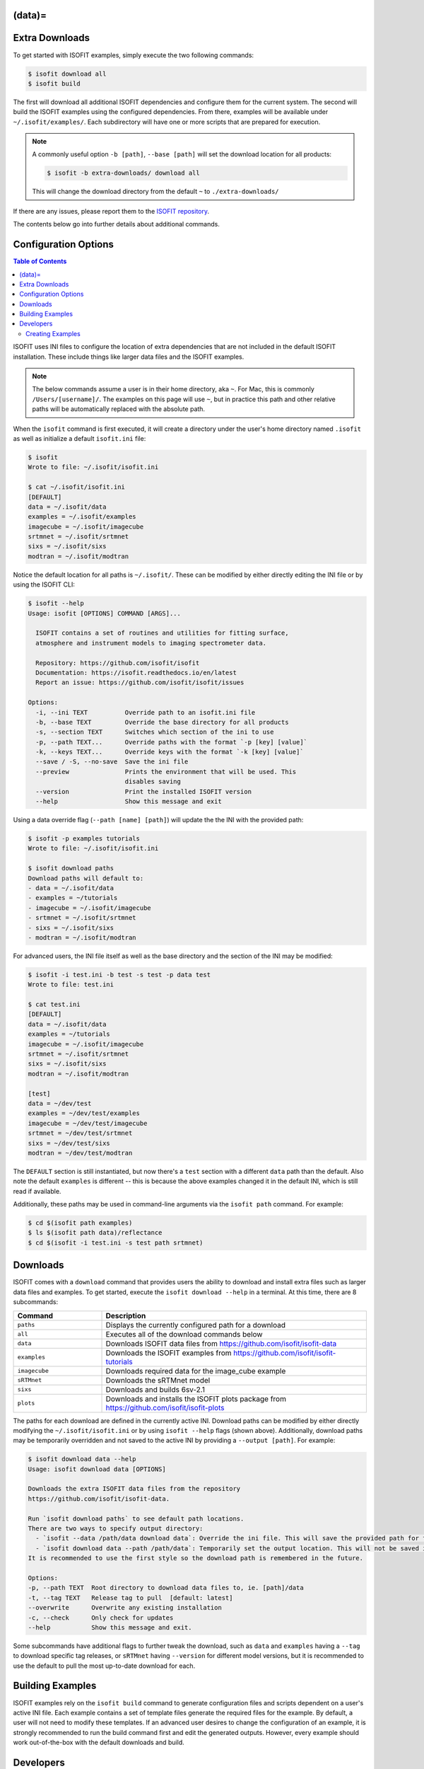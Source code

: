 .. _data:
(data)=
===============
Extra Downloads
===============

To get started with ISOFIT examples, simply execute the two following commands:

.. code-block::

    $ isofit download all
    $ isofit build

The first will download all additional ISOFIT dependencies and configure them for the current system.
The second will build the ISOFIT examples using the configured dependencies.
From there, examples will be available under ``~/.isofit/examples/``.
Each subdirectory will have one or more scripts that are prepared for execution.

.. note::

  A commonly useful option ``-b [path]``, ``--base [path]`` will set the download location for all products:

  .. code-block::

      $ isofit -b extra-downloads/ download all

  This will change the download directory from the default ``~`` to ``./extra-downloads/``


If there are any issues, please report them to the `ISOFIT repository <https://github.com/isofit/isofit/issues>`_.

The contents below go into further details about additional commands.


Configuration Options
=====================

.. contents:: Table of Contents
    :depth: 2

ISOFIT uses INI files to configure the location of extra dependencies that are not included in the default ISOFIT installation.
These include things like larger data files and the ISOFIT examples.

.. note::

    The below commands assume a user is in their home directory, aka ``~``. For Mac, this is commonly ``/Users/[username]/``.
    The examples on this page will use ``~``, but in practice this path and other relative paths will be automatically replaced with the absolute path.

When the ``isofit`` command is first executed, it will create a directory under the user's home directory named ``.isofit`` as well as initialize a default ``isofit.ini`` file:

.. code-block::

    $ isofit
    Wrote to file: ~/.isofit/isofit.ini

    $ cat ~/.isofit/isofit.ini
    [DEFAULT]
    data = ~/.isofit/data
    examples = ~/.isofit/examples
    imagecube = ~/.isofit/imagecube
    srtmnet = ~/.isofit/srtmnet
    sixs = ~/.isofit/sixs
    modtran = ~/.isofit/modtran

Notice the default location for all paths is ``~/.isofit/``. These can be modified by either directly editing the INI file or by using the ISOFIT CLI:

.. code-block::

    $ isofit --help
    Usage: isofit [OPTIONS] COMMAND [ARGS]...

      ISOFIT contains a set of routines and utilities for fitting surface,
      atmosphere and instrument models to imaging spectrometer data.

      Repository: https://github.com/isofit/isofit
      Documentation: https://isofit.readthedocs.io/en/latest
      Report an issue: https://github.com/isofit/isofit/issues

    Options:
      -i, --ini TEXT          Override path to an isofit.ini file
      -b, --base TEXT         Override the base directory for all products
      -s, --section TEXT      Switches which section of the ini to use
      -p, --path TEXT...      Override paths with the format `-p [key] [value]`
      -k, --keys TEXT...      Override keys with the format `-k [key] [value]`
      --save / -S, --no-save  Save the ini file
      --preview               Prints the environment that will be used. This
                              disables saving
      --version               Print the installed ISOFIT version
      --help                  Show this message and exit

Using a data override flag (``--path [name] [path]``) will update the the INI with the provided path:

.. code-block::

    $ isofit -p examples tutorials
    Wrote to file: ~/.isofit/isofit.ini

    $ isofit download paths
    Download paths will default to:
    - data = ~/.isofit/data
    - examples = ~/tutorials
    - imagecube = ~/.isofit/imagecube
    - srtmnet = ~/.isofit/srtmnet
    - sixs = ~/.isofit/sixs
    - modtran = ~/.isofit/modtran

For advanced users, the INI file itself as well as the base directory and the section of the INI may be modified:

.. code-block::

    $ isofit -i test.ini -b test -s test -p data test
    Wrote to file: test.ini

    $ cat test.ini
    [DEFAULT]
    data = ~/.isofit/data
    examples = ~/tutorials
    imagecube = ~/.isofit/imagecube
    srtmnet = ~/.isofit/srtmnet
    sixs = ~/.isofit/sixs
    modtran = ~/.isofit/modtran

    [test]
    data = ~/dev/test
    examples = ~/dev/test/examples
    imagecube = ~/dev/test/imagecube
    srtmnet = ~/dev/test/srtmnet
    sixs = ~/dev/test/sixs
    modtran = ~/dev/test/modtran

The ``DEFAULT`` section is still instantiated, but now there's a ``test`` section with a different ``data`` path than the default.
Also note the default ``examples`` is different -- this is because the above examples changed it in the default INI, which is still read if available.

Additionally, these paths may be used in command-line arguments via the ``isofit path`` command. For example:

.. code-block::

    $ cd $(isofit path examples)
    $ ls $(isofit path data)/reflectance
    $ cd $(isofit -i test.ini -s test path srtmnet)

Downloads
=========

ISOFIT comes with a ``download`` command that provides users the ability to download and install extra files such as larger data files and examples.
To get started, execute the ``isofit download --help`` in a terminal. At this time, there are 8 subcommands:

.. list-table::
    :widths: 25 75
    :header-rows: 1

    * - Command
      - Description
    * - ``paths``
      - Displays the currently configured path for a download
    * - ``all``
      - Executes all of the download commands below
    * - ``data``
      - Downloads ISOFIT data files from https://github.com/isofit/isofit-data
    * - ``examples``
      - Downloads the ISOFIT examples from https://github.com/isofit/isofit-tutorials
    * - ``imagecube``
      - Downloads required data for the image_cube example
    * - ``sRTMnet``
      - Downloads the sRTMnet model
    * - ``sixs``
      - Downloads and builds 6sv-2.1
    * - ``plots``
      - Downloads and installs the ISOFIT plots package from https://github.com/isofit/isofit-plots


The paths for each download are defined in the currently active INI.
Download paths can be modified by either directly modifying the ``~/.isofit/isofit.ini`` or by using ``isofit --help`` flags (shown above).
Additionally, download paths may be temporarily overridden and not saved to the active INI by providing a ``--output [path]``. For example:

.. code-block::

    $ isofit download data --help
    Usage: isofit download data [OPTIONS]

    Downloads the extra ISOFIT data files from the repository
    https://github.com/isofit/isofit-data.

    Run `isofit download paths` to see default path locations.
    There are two ways to specify output directory:
      - `isofit --data /path/data download data`: Override the ini file. This will save the provided path for future reference.
      - `isofit download data --path /path/data`: Temporarily set the output location. This will not be saved in the ini and may need to be manually set.
    It is recommended to use the first style so the download path is remembered in the future.

    Options:
    -p, --path TEXT  Root directory to download data files to, ie. [path]/data
    -t, --tag TEXT   Release tag to pull  [default: latest]
    --overwrite      Overwrite any existing installation
    -c, --check      Only check for updates
    --help           Show this message and exit.

Some subcommands have additional flags to further tweak the download, such as ``data`` and ``examples`` having a ``--tag`` to download specific tag releases, or ``sRTMnet`` having ``--version`` for different model versions, but it is recommended to use the default to pull the most up-to-date download for each.


Building Examples
=================

ISOFIT examples rely on the ``isofit build`` command to generate configuration files and scripts dependent on a user's active INI file.
Each example contains a set of template files generate the required files for the example.
By default, a user will not need to modify these templates.
If an advanced user desires to change the configuration of an example, it is strongly recommended to run the build command first and edit the generated outputs.
However, every example should work out-of-the-box with the default downloads and build.

Developers
==========

This section is specifically for developers seeking to expand either the examples.


Creating Examples
-----------------

ISOFIT leverages specially-designed templates to build the example configurations depending on the installation environment defined by an INI.
Creating a new example must define one or more templates for the given example type.


Templates
~~~~~~~~~

Templates are used to generate configuration and script files relative to a user's installation environment.
Changes to the ISOFIT INI may rebuild the examples quickly for a new environent.
Instead of hardcoding relative paths, the ``isofit build`` command will replace values within the templates with the values defined by a given INI.
For example, a template may define ``{examples}``, this will be replaced with the INI's ``examples`` string.

There are two types of examples supported at this time:

1. Direct ``Isofit`` calls. These examples build configuration files to pass directly into the ``Isofit`` class to call ``.run()``

For existing examples of this type include `SantaMonica <https://github.com/isofit/isofit-tutorials/tree/main/20151026_SantaMonica>`_, `Pasadena <https://github.com/isofit/isofit-tutorials/tree/main/20171108_Pasadena>`_, and `ThermalIR <https://github.com/isofit/isofit-tutorials/tree/main/20190806_ThermalIR>`_.
Depending on the example, extra directories may be included such as prebuilt simulation files in the ``lut`` directory.

A bash and python script will be generated for each directory under the templates directory. For example, given a template directory:

.. code-block::

    [example]/
    └─ templates/
      ├─ reduced/
      | ├─ config1.json
      | └─ config2.json
      ├─ advanced/
      | └─ config3.yml
      └─ surface.json

will generate the following configs and scripts:

.. code-block::

    [example]/
    ├─ configs/
    | ├─ reduced/
    | | ├─ config1.json
    | | └─ config2.json
    | ├─ advanced/
    | | └─ config3.json
    | └─ surface.json
    ├─ reduced.sh
    ├─ reduced.py
    ├─ advanced.sh
    └─ advanced.py

Each script will have the configs for it. For example, ``reduced.sh`` would contain:

.. code-block::

    # Build a surface model first
    echo 'Building surface model: surface.json'
    isofit surface_model ~/.isofit/examples/[example]/configs/surface.json

    # Now run retrievals
    echo 'Running 1/2: config1.json'
    isofit run --level DEBUG ~/.isofit/examples/[example]/configs/reduced/config1.json

    echo 'Running 2/2: config2.json'
    isofit run --level DEBUG ~/.isofit/examples/[example]/configs/reduced/config2.json


2. ``apply_oe`` scripts. These examples use templates to define the arguments for a call to the ``isofit apply_oe`` utility.

Existing examples of this type include the `small <https://github.com/isofit/isofit-tutorials/tree/main/image_cube/small/templates>`_ and ``medium image cube <https://github.com/isofit/isofit-tutorials/tree/main/image_cube/medium/templates>`_ examples.
These templates are a list of arguments in a ``[name].args.json`` file. For each ``[name]`` file, separate scripts will be generated.
For example, given the following templates:

.. code-block::

    [example]/
    └─ templates/
      ├─ simple.args.json
      └─ advanced.args.json

will generate the following scripts:

.. code-block::

    [example]/
    ├─ simple.sh
    └─ advanced.sh

The small image cube example's ``default.args.json`` is currently defined as:

.. code-block:: json

    [
    "{imagecube}/medium/ang20170323t202244_rdn_7k-8k",
    "{imagecube}/medium/ang20170323t202244_loc_7k-8k",
    "{imagecube}/medium/ang20170323t202244_obs_7k-8k",
    "{examples}/image_cube/medium",
    "ang",
    "--surface_path {examples}/image_cube/medium/configs/surface.json",
    "--emulator_base {srtmnet}/sRTMnet_v120.h5",
    "--n_cores {cores}",
    "--presolve",
    "--segmentation_size 400",
    "--pressure_elevation"
    ]

This will generate ``default.sh``:

.. code-block::

    isofit apply_oe \
      ~/.isofit/examples/imagecube/small/ang20170323t202244_rdn_7000-7010 \
      ~/.isofit/examples/imagecube/small/ang20170323t202244_loc_7000-7010 \
      ~/.isofit/examples/imagecube/small/ang20170323t202244_obs_7000-7010 \
      ~/.isofit/examples/examples/image_cube/small \
      ang \
      --surface_path ~/.isofit/examples/examples/image_cube/small/configs/surface.json \
      --n_cores 10 \
      --presolve \
      --segmentation_size 400 \
      --pressure_elevation


Once the the example with its templates are finalized, it must be integrated into the `ISOFIT Tutorials <https://github.com/isofit/isofit-tutorials>`_ repository.
Create a new pull request with a description of the example being created and maintainers will review it then merge and release a new version.
